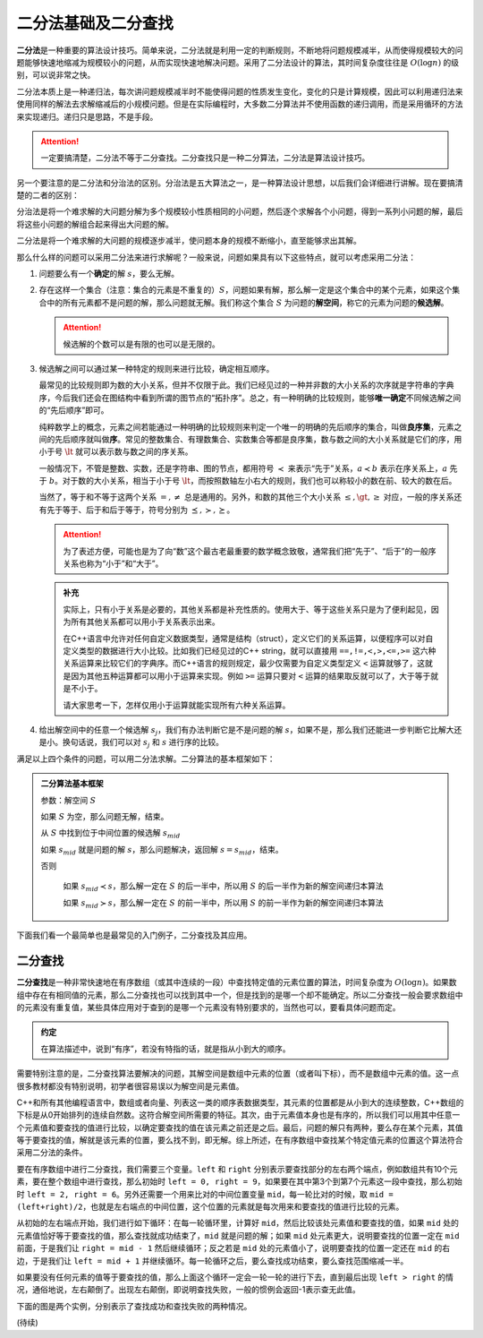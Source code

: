 二分法基础及二分查找
++++++++++++++++++++++++++++++++++

:strong:`二分法`\ 是一种重要的算法设计技巧。简单来说，二分法就是利用一定的判断规则，不断地将问题规模减半，从而使得规模较大的问题能够快速地缩减为规模较小的问题，从而实现快速地解决问题。采用了二分法设计的算法，其时间复杂度往往是 :math:`O(\log n)` 的级别，可以说非常之快。

二分法本质上是一种递归法，每次讲问题规模减半时不能使得问题的性质发生变化，变化的只是计算规模，因此可以利用递归法来使用同样的解法去求解缩减后的小规模问题。但是在实际编程时，大多数二分算法并不使用函数的递归调用，而是采用循环的方法来实现递归。递归只是思路，不是手段。

.. attention::

   一定要搞清楚，二分法不等于二分查找。二分查找只是一种二分算法，二分法是算法设计技巧。

另一个要注意的是二分法和分治法的区别。分治法是五大算法之一，是一种算法设计思想，以后我们会详细进行讲解。现在要搞清楚的二者的区别：

分治法是将一个难求解的大问题分解为多个规模较小性质相同的小问题，然后逐个求解各个小问题，得到一系列小问题的解，最后将这些小问题的解组合起来得出大问题的解。

二分法是将一个难求解的大问题的规模逐步减半，使问题本身的规模不断缩小，直至能够求出其解。

那么什么样的问题可以采用二分法来进行求解呢？一般来说，问题如果具有以下这些特点，就可以考虑采用二分法：

1. 问题要么有一个\ :strong:`确定`\ 的解 :math:`s`，要么无解。


2. 存在这样一个集合（注意：集合的元素是不重复的）\ :math:`S`，问题如果有解，那么解一定是这个集合中的某个元素，如果这个集合中的所有元素都不是问题的解，那么问题就无解。我们称这个集合 :math:`S` 为问题的\ :strong:`解空间`，称它的元素为问题的\ :strong:`候选解`。

   .. attention::

      候选解的个数可以是有限的也可以是无限的。


3. 候选解之间可以通过某一种特定的规则来进行比较，确定相互顺序。

   最常见的比较规则即为数的大小关系，但并不仅限于此。我们已经见过的一种并非数的大小关系的次序就是字符串的字典序，今后我们还会在图结构中看到所谓的图节点的“拓扑序”。总之，有一种明确的比较规则，能够\ :strong:`唯一确定`\ 不同候选解之间的“先后顺序”即可。

   纯粹数学上的概念，元素之间若能通过一种明确的比较规则来判定一个唯一的明确的先后顺序的集合，叫做\ :strong:`良序集`，元素之间的先后顺序就叫做\ :strong:`序`。常见的整数集合、有理数集合、实数集合等都是良序集，数与数之间的大小关系就是它们的序，用小于号 :math:`\lt` 就可以表示数与数之间的序关系。

   一般情况下，不管是整数、实数，还是字符串、图的节点，都用符号 :math:`\prec` 来表示“先于”关系，:math:`a\prec b` 表示在序关系上，:math:`a` 先于 :math:`b`。对于数的大小关系，相当于小于号 :math:`\lt`，而按照数轴左小右大的规则，我们也可以称较小的数在前、较大的数在后。

   当然了，等于和不等于这两个关系 :math:`=,\neq` 总是通用的。另外，和数的其他三个大小关系 :math:`\le,\gt,\ge` 对应，一般的序关系还有先于等于、后于和后于等于，符号分别为 :math:`\preceq,\succ,\succeq`。

   .. attention::

      为了表述方便，可能也是为了向“数”这个最古老最重要的数学概念致敬，通常我们把“先于”、“后于”的一般序关系也称为“小于”和“大于”。

   .. admonition:: 补充
   
      实际上，只有小于关系是必要的，其他关系都是补充性质的。使用大于、等于这些关系只是为了便利起见，因为所有其他关系都可以用小于关系表示出来。

      在C++语言中允许对任何自定义数据类型，通常是结构（struct），定义它们的关系运算，以便程序可以对自定义类型的数据进行大小比较。比如我们已经见过的C++ string，就可以直接用 ``==,!=,<,>,<=,>=`` 这六种关系运算来比较它们的字典序。而C++语言的规则规定，最少仅需要为自定义类型定义 ``<`` 运算就够了，这就是因为其他五种运算都可以用小于运算来实现。例如 ``>=`` 运算只要对 ``<`` 运算的结果取反就可以了，大于等于就是不小于。

      请大家思考一下，怎样仅用小于运算就能实现所有六种关系运算。


4. 给出解空间中的任意一个候选解 :math:`s_j`，我们有办法判断它是不是问题的解 :math:`s`，如果不是，那么我们还能进一步判断它比解大还是小。换句话说，我们可以对 :math:`s_j` 和 :math:`s` 进行序的比较。


满足以上四个条件的问题，可以用二分法求解。二分算法的基本框架如下：

.. admonition:: 二分算法基本框架

   参数：解空间 :math:`S`

   如果 :math:`S` 为空，那么问题无解，结束。

   从 :math:`S` 中找到位于中间位置的候选解 :math:`s_{mid}`

   如果 :math:`s_{mid}` 就是问题的解 :math:`s`，那么问题解决，返回解 :math:`s=s_{mid}`，结束。

   否则

       如果 :math:`s_{mid} \prec s`，那么解一定在 :math:`S` 的后一半中，所以用 :math:`S` 的后一半作为新的解空间递归本算法

       如果 :math:`s_{mid} \succ s`，那么解一定在 :math:`S` 的前一半中，所以用 :math:`S` 的前一半作为新的解空间递归本算法


下面我们看一个最简单也是最常见的入门例子，二分查找及其应用。


二分查找
^^^^^^^^^^^^^^^^^^^^^^^^^^^^^^^^^^

:strong:`二分查找`\ 是一种非常快速地在有序数组（或其中连续的一段）中查找特定值的元素位置的算法，时间复杂度为 :math:`O(\log n)`。如果数组中存在有相同值的元素，那么二分查找也可以找到其中一个，但是找到的是哪一个却不能确定。所以二分查找一般会要求数组中的元素没有重复值，某些具体应用对于查到的是哪一个元素没有特别要求的，当然也可以，要看具体问题而定。

.. admonition:: 约定

   在算法描述中，说到“有序”，若没有特指的话，就是指从小到大的顺序。

需要特别注意的是，二分查找算法要解决的问题，其解空间是数组中元素的位置（或者叫下标），而不是数组中元素的值。这一点很多教材都没有特别说明，初学者很容易误以为解空间是元素值。

C++和所有其他编程语言中，数组或者向量、列表这一类的顺序表数据类型，其元素的位置都是从小到大的连续整数，C++数组的下标是从0开始排列的连续自然数。这符合解空间所需要的特征。其次，由于元素值本身也是有序的，所以我们可以用其中任意一个元素值和要查找的值进行比较，以确定要查找的值在该元素之前还是之后。最后，问题的解只有两种，要么存在某个元素，其值等于要查找的值，解就是该元素的位置，要么找不到，即无解。综上所述，在有序数组中查找某个特定值元素的位置这个算法符合采用二分法的条件。

要在有序数组中进行二分查找，我们需要三个变量。``left`` 和 ``right`` 分别表示要查找部分的左右两个端点，例如数组共有10个元素，要在整个数组中进行查找，那么初始时 ``left = 0, right = 9``，如果要在其中第3个到第7个元素这一段中查找，那么初始时 ``left = 2, right = 6``。另外还需要一个用来比对的中间位置变量 ``mid``，每一轮比对的时候，取 ``mid = (left+right)/2``，也就是左右端点的中间位置，这个位置的元素就是每次用来和要查找的值进行比较的元素。

从初始的左右端点开始，我们进行如下循环：在每一轮循环里，计算好 ``mid``，然后比较该处元素值和要查找的值，如果 ``mid`` 处的元素值恰好等于要查找的值，那么查找就成功结束了，``mid`` 就是问题的解；如果 ``mid`` 处元素更大，说明要查找的位置一定在 ``mid`` 前面，于是我们让 ``right = mid - 1`` 然后继续循环；反之若是 ``mid`` 处的元素值小了，说明要查找的位置一定还在 ``mid`` 的右边，于是我们让 ``left = mid + 1`` 并继续循环。每一轮循环之后，要么查找成功结束，要么查找范围缩减一半。

如果要没有任何元素的值等于要查找的值，那么上面这个循环一定会一轮一轮的进行下去，直到最后出现 ``left > right`` 的情况，通俗地说，左右颠倒了。出现左右颠倒，即说明查找失败，一般的惯例会返回-1表示查无此值。

下面的图是两个实例，分别表示了查找成功和查找失败的两种情况。











(待续)
